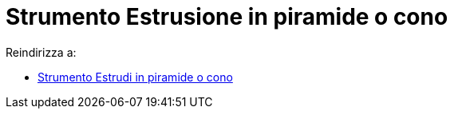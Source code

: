 = Strumento Estrusione in piramide o cono

Reindirizza a:

* xref:/tools/Strumento_Estrudi_in_piramide_o_cono.adoc[Strumento Estrudi in piramide o cono]
